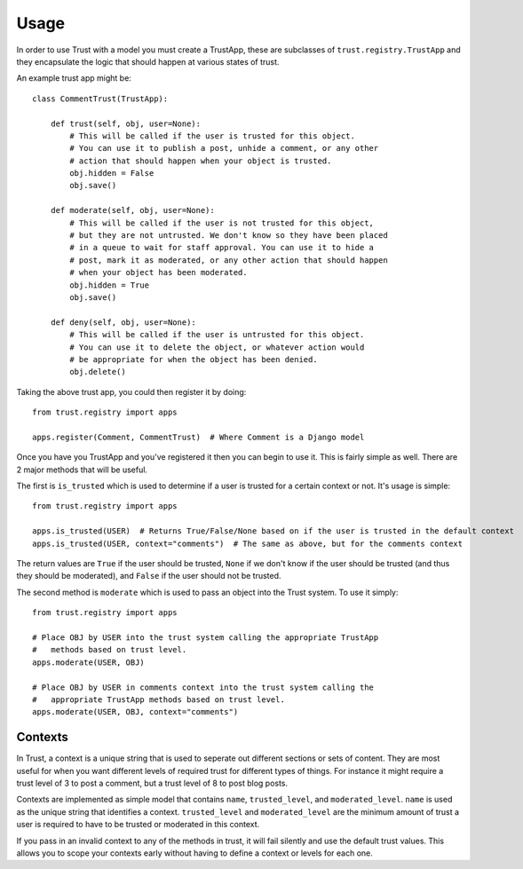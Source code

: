 .. _usage:

Usage
=====

In order to use Trust with a model you must create a TrustApp, these are
subclasses of ``trust.registry.TrustApp`` and they encapsulate the logic
that should happen at various states of trust.

An example trust app might be::

    class CommentTrust(TrustApp):

        def trust(self, obj, user=None):
            # This will be called if the user is trusted for this object.
            # You can use it to publish a post, unhide a comment, or any other
            # action that should happen when your object is trusted.
            obj.hidden = False
            obj.save()

        def moderate(self, obj, user=None):
            # This will be called if the user is not trusted for this object,
            # but they are not untrusted. We don't know so they have been placed
            # in a queue to wait for staff approval. You can use it to hide a
            # post, mark it as moderated, or any other action that should happen
            # when your object has been moderated.
            obj.hidden = True
            obj.save()

        def deny(self, obj, user=None):
            # This will be called if the user is untrusted for this object.
            # You can use it to delete the object, or whatever action would
            # be appropriate for when the object has been denied.
            obj.delete()

Taking the above trust app, you could then register it by doing::

    from trust.registry import apps

    apps.register(Comment, CommentTrust)  # Where Comment is a Django model


Once you have you TrustApp and you've registered it then you can begin to use it.
This is fairly simple as well. There are 2 major methods that will be useful.

The first is ``is_trusted`` which is used to determine if a user is trusted
for a certain context or not. It's usage is simple::

    from trust.registry import apps

    apps.is_trusted(USER)  # Returns True/False/None based on if the user is trusted in the default context
    apps.is_trusted(USER, context="comments")  # The same as above, but for the comments context

The return values are ``True`` if the user should be trusted, ``None`` if we
don't know if the user should be trusted (and thus they should be moderated), and
``False`` if the user should not be trusted.

The second method is ``moderate`` which is used to pass an object into the Trust
system. To use it simply::

    from trust.registry import apps

    # Place OBJ by USER into the trust system calling the appropriate TrustApp
    #   methods based on trust level.
    apps.moderate(USER, OBJ)

    # Place OBJ by USER in comments context into the trust system calling the
    #   appropriate TrustApp methods based on trust level.
    apps.moderate(USER, OBJ, context="comments")


Contexts
~~~~~~~~

In Trust, a context is a unique string that is used to seperate out different
sections or sets of content. They are most useful for when you want different
levels of required trust for different types of things. For instance it might
require a trust level of 3 to post a comment, but a trust level of 8 to post blog
posts.

Contexts are implemented as simple model that contains ``name``, ``trusted_level``,
and ``moderated_level``. ``name`` is used as the unique string that identifies
a context. ``trusted_level`` and ``moderated_level`` are the minimum amount of
trust a user is required to have to be trusted or moderated in this context.

If you pass in an invalid context to any of the methods in trust, it will fail
silently and use the default trust values. This allows you to scope your contexts
early without having to define a context or levels for each one.

